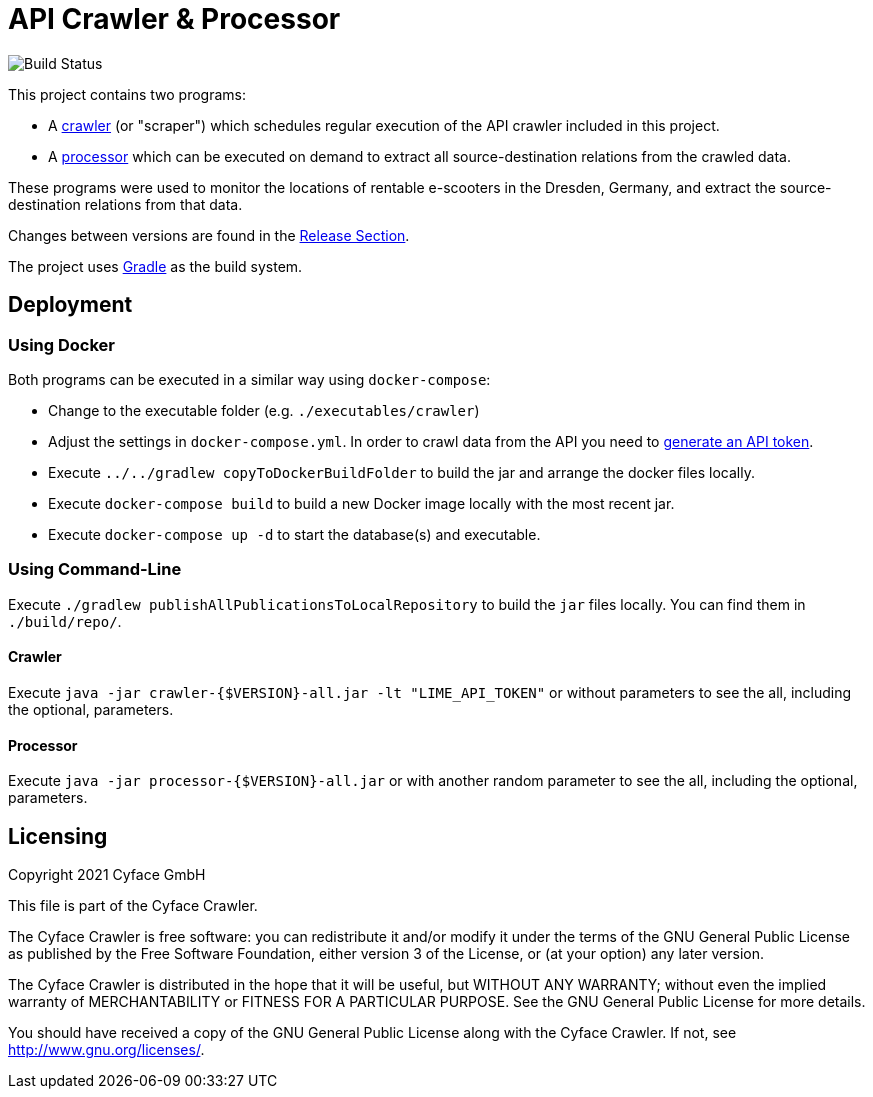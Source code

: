 = API Crawler & Processor

image:https://github.com/cyface-de/crawler/actions/workflows/build.yml/badge.svg[Build Status]

This project contains two programs:

- A link:https://github.com/cyface-de/crawler/blob/main/executables/crawler/src/main/java/de/cyface/crawler/Application.java[crawler] (or "scraper") which schedules regular execution of the API crawler included in this project.
- A link:https://github.com/cyface-de/crawler/blob/main/executables/processor/src/main/java/de/cyface/crawler/processor/Application.java[processor] which can be executed on demand to extract all source-destination relations from the crawled data.

These programs were used to monitor the locations of rentable e-scooters in the Dresden, Germany, and extract the source-destination relations from that data.

Changes between versions are found in the link:https://github.com/cyface-de/crawler/releases[Release Section].

The project uses link:https://gradle.org/[Gradle] as the build system.

[#_deployment]
== Deployment

=== Using Docker

Both programs can be executed in a similar way using `docker-compose`:

- Change to the executable folder (e.g. `./executables/crawler`)
- Adjust the settings in `docker-compose.yml`. In order to crawl data from the API you need to link:https://github.com/ubahnverleih/WoBike/blob/master/Lime.md[generate an API token].
- Execute `../../gradlew copyToDockerBuildFolder` to build the jar and arrange the docker files locally.
- Execute `docker-compose build` to build a new Docker image locally with the most recent jar.
- Execute `docker-compose up -d` to start the database(s) and executable.

=== Using Command-Line

Execute `./gradlew publishAllPublicationsToLocalRepository` to build the `jar` files locally.
You can find them in `./build/repo/`.

==== Crawler
Execute `java -jar crawler-{$VERSION}-all.jar -lt "LIME_API_TOKEN"`
or without parameters to see the all, including the optional, parameters.

==== Processor
Execute `java -jar processor-{$VERSION}-all.jar`
or with another random parameter to see the all, including the optional, parameters.

[#_licensing]
== Licensing
Copyright 2021 Cyface GmbH

This file is part of the Cyface Crawler.

The Cyface Crawler is free software: you can redistribute it and/or modify
it under the terms of the GNU General Public License as published by
the Free Software Foundation, either version 3 of the License, or
(at your option) any later version.

The Cyface Crawler is distributed in the hope that it will be useful,
but WITHOUT ANY WARRANTY; without even the implied warranty of
MERCHANTABILITY or FITNESS FOR A PARTICULAR PURPOSE.  See the
GNU General Public License for more details.

You should have received a copy of the GNU General Public License
along with the Cyface Crawler. If not, see http://www.gnu.org/licenses/.
